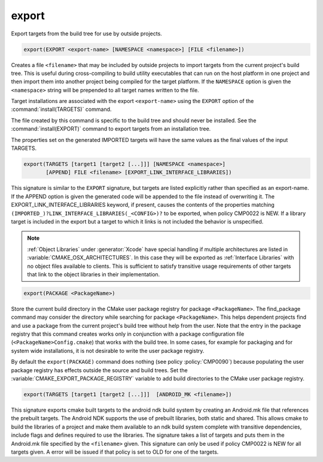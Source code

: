 export
------

Export targets from the build tree for use by outside projects.

.. code-block:: cmake

  export(EXPORT <export-name> [NAMESPACE <namespace>] [FILE <filename>])

Creates a file ``<filename>`` that may be included by outside projects to
import targets from the current project's build tree.  This is useful
during cross-compiling to build utility executables that can run on
the host platform in one project and then import them into another
project being compiled for the target platform.  If the ``NAMESPACE``
option is given the ``<namespace>`` string will be prepended to all target
names written to the file.

Target installations are associated with the export ``<export-name>``
using the ``EXPORT`` option of the :command:`install(TARGETS)` command.

The file created by this command is specific to the build tree and
should never be installed.  See the :command:`install(EXPORT)` command to
export targets from an installation tree.

The properties set on the generated IMPORTED targets will have the
same values as the final values of the input TARGETS.

.. code-block:: cmake

  export(TARGETS [target1 [target2 [...]]] [NAMESPACE <namespace>]
         [APPEND] FILE <filename> [EXPORT_LINK_INTERFACE_LIBRARIES])

This signature is similar to the ``EXPORT`` signature, but targets are listed
explicitly rather than specified as an export-name.  If the APPEND option is
given the generated code will be appended to the file instead of overwriting it.
The EXPORT_LINK_INTERFACE_LIBRARIES keyword, if present, causes the
contents of the properties matching
``(IMPORTED_)?LINK_INTERFACE_LIBRARIES(_<CONFIG>)?`` to be exported, when
policy CMP0022 is NEW.  If a library target is included in the export
but a target to which it links is not included the behavior is
unspecified.

.. note::

  :ref:`Object Libraries` under :generator:`Xcode` have special handling if
  multiple architectures are listed in :variable:`CMAKE_OSX_ARCHITECTURES`.
  In this case they will be exported as :ref:`Interface Libraries` with
  no object files available to clients.  This is sufficient to satisfy
  transitive usage requirements of other targets that link to the
  object libraries in their implementation.

.. code-block:: cmake

  export(PACKAGE <PackageName>)

Store the current build directory in the CMake user package registry
for package ``<PackageName>``.  The find_package command may consider the
directory while searching for package ``<PackageName>``.  This helps dependent
projects find and use a package from the current project's build tree
without help from the user.  Note that the entry in the package
registry that this command creates works only in conjunction with a
package configuration file (``<PackageName>Config.cmake``) that works with the
build tree. In some cases, for example for packaging and for system
wide installations, it is not desirable to write the user package
registry.

By default the ``export(PACKAGE)`` command does nothing (see policy
:policy:`CMP0090`) because populating the user package registry has effects
outside the source and build trees.  Set the
:variable:`CMAKE_EXPORT_PACKAGE_REGISTRY` variable to add build directories to
the CMake user package registry.

.. code-block:: cmake

  export(TARGETS [target1 [target2 [...]]]  [ANDROID_MK <filename>])

This signature exports cmake built targets to the android ndk build system
by creating an Android.mk file that references the prebuilt targets. The
Android NDK supports the use of prebuilt libraries, both static and shared.
This allows cmake to build the libraries of a project and make them available
to an ndk build system complete with transitive dependencies, include flags
and defines required to use the libraries. The signature takes a list of
targets and puts them in the Android.mk file specified by the ``<filename>``
given. This signature can only be used if policy CMP0022 is NEW for all
targets given. A error will be issued if that policy is set to OLD for one
of the targets.
